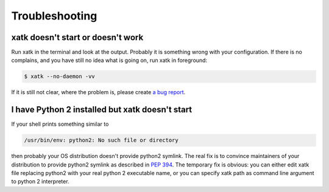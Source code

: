 Troubleshooting
===============

xatk doesn't start or doesn't work
----------------------------------

Run xatk in the terminal and look at the output. Probably it is
something wrong with your configuration. If there is no complains, and
you have still no idea what is going on, run xatk in foreground:

.. code:: bash

    $ xatk --no-daemon -vv

If it is still not clear, where the problem is, please create `a bug
report <https://github.com/vlevit/xatk/issues>`__.

I have Python 2 installed but xatk doesn't start
------------------------------------------------

If your shell prints something similar to

.. code:: bash

    /usr/bin/env: python2: No such file or directory

then probably your OS distribution doesn't provide python2 symlink. The
real fix is to convince maintainers of your distribution to provide
python2 symlink as described in `PEP
394 <http://www.python.org/dev/peps/pep-0394/>`__. The temporary fix is
obvious: you can either edit xatk file replacing python2 with your real
python 2 executable name, or you can specify xatk path as command line
argument to python 2 interpreter.
